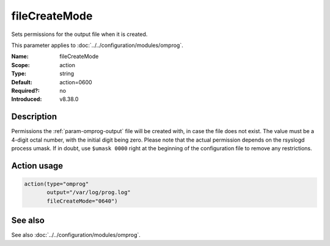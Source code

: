 .. _param-omprog-filecreatemode:
.. _omprog.parameter.action.filecreatemode:

fileCreateMode
==============

.. index::
   single: omprog; fileCreateMode
   single: fileCreateMode

.. summary-start

Sets permissions for the output file when it is created.

.. summary-end

This parameter applies to :doc:`../../configuration/modules/omprog`.

:Name: fileCreateMode
:Scope: action
:Type: string
:Default: action=0600
:Required?: no
:Introduced: v8.38.0

Description
-----------
Permissions the :ref:`param-omprog-output` file will be created with, in case the file does not
exist. The value must be a 4-digit octal number, with the initial digit being
zero. Please note that the actual permission depends on the rsyslogd process
umask. If in doubt, use ``$umask 0000`` right at the beginning of the
configuration file to remove any restrictions.

Action usage
------------
.. _param-omprog-action-filecreatemode:
.. _omprog.parameter.action.filecreatemode-usage:

.. code-block:: rsyslog

   action(type="omprog"
          output="/var/log/prog.log"
          fileCreateMode="0640")

See also
--------
See also :doc:`../../configuration/modules/omprog`.
